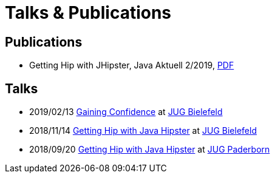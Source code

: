 = Talks & Publications
:hp-type: page
:published_at: 2019-02-22
:hp-tags: Talks, Publications, Open_Source,

== Publications

* Getting Hip with JHipster, Java Aktuell 2/2019, https://drive.google.com/open?id=0B8Fx6miC-TARdXFJWl9MSVhWNlJiZTViRFFSa3M2YWJOY3dv[PDF]

== Talks

* 2019/02/13 https://slides.com/atomfrede/gaining-confidence#/[Gaining Confidence] at https://www.meetup.com/Java-User-Group-Bielefeld/events/258666379/[JUG Bielefeld]
* 2018/11/14 https://slides.com/atomfrede/getting-hip-with-java-hipster-15#/[Getting Hip with Java Hipster] at https://www.meetup.com/Java-User-Group-Bielefeld/events/255929042/[JUG Bielefeld]
* 2018/09/20 https://slides.com/atomfrede/getting-hip-with-java-hipster#/[Getting Hip with Java Hipster] at https://jug-pb.gitlab.io/index.html[JUG Paderborn]